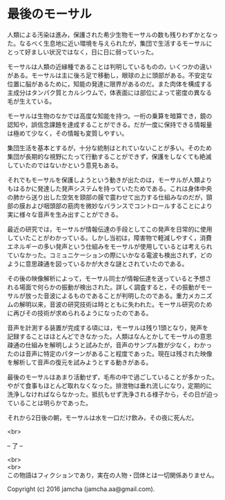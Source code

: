 #+OPTIONS: toc:nil
#+OPTIONS: \n:t

* 最後のモーサル

  人類による汚染は進み，保護された希少生物モーサルの数も残りわずかとなっ
  た。なるべく生息地に近い環境を与えられたが，集団で生活するモーサルに
  とって好ましい状況ではなく，日に日に弱っていった。

  モーサルは人類の近縁種であることは判明しているものの，いくつかの違い
  がある。モーサルは主に後ろ足で移動し，眼球の上に頭部がある。不安定な
  位置に脳があるために，知能の発達に限界があるのだ。また肉体を構成する
  主成分はタンパク質とカルシウムで，体表面には部位によって密度の異なる
  毛が生えている。

  モーサルは生物のなかでは高度な知能を持つ。一桁の乗算を暗算でき，鏡の
  認知や，誤信念課題を達成することができる。だが一度に保持できる情報量
  は極めて少なく，その情報も変質しやすい。

  集団生活を基本とするが，十分な統制はとれていないことが多い。そのため
  集団が長期的な視野にたって行動することができず，保護をしなくても絶滅
  していたのではないかという意見もある。

  それでもモーサルを保護しようという動きが出たのは，モーサルが人類より
  もはるかに発達した発声システムを持っていたためである。これは身体中央
  の肺から送り出した空気を頸部の膜で震わせて出力する仕組みなのだが，頸
  部の膜および咽頭部の筋肉を微妙なバランスでコントロールすることにより
  実に様々な音声を生み出すことができる。

  最近の研究では，モーサルが情報伝達の手段としてこの発声を日常的に使用
  していたことがわかっている。しかし当初は，障害物で軽減しやすく，消費
  エネルギーの多い発声という仕組みをモーサルが使用しているとは考えられ
  ていなかった。コミュニケーションの際にいかなる電波も検出されず，どの
  ように意思疎通を図っているかが大きな謎とされていたのである。
  
  その後の映像解析によって，モーサル同士が情報伝達を送っていると予想さ
  れる場面で何らかの振動が検出された。詳しく調査すると，その振動がモー
  サルが放った音波によるものであることが判明したのである。重力メカニズ
  ムの解明以来，音波の研究技術は時とともに失われた。モーサル研究のため
  に再びその技術が求められるようになったのである。
  
  音声を計測する装置が完成する頃には，モーサルは残り1頭となり，発声を
  記録することはほとんどできなかった。人類はなんとかしてモーサルの意思
  疎通の仕組みを解明しようと試みたが，音声のサンプル数が少なく，わかっ
  たのは音声に特定のパターンがあること程度であった。現在は残された映像
  を解析して音声の復元を試みようとする動きがある。

  最後のモーサルはあまり活動せず，毛布の中で過ごしていることが多かった。
  やがて食事もほとんど取れなくなった。排泄物は垂れ流しになり，定期的に
  洗浄しなければならなかった。抵抗もせず洗浄される様子から，その日が迫っ
  ていることは明らかであった。

  それから2日後の朝，モーサルは水を一口だけ飲み，その夜に死んだ。

  <br>

  -- 了 --

 

  <br>
  <br>
  この物語はフィクションであり，実在の人物・団体とは一切関係ありません。

  Copyright (c) 2016 jamcha (jamcha.aa@gmail.com).

  [[http://creativecommons.org/licenses/by-nc-sa/4.0/deed][file:http://i.creativecommons.org/l/by-nc-sa/4.0/88x31.png]]
